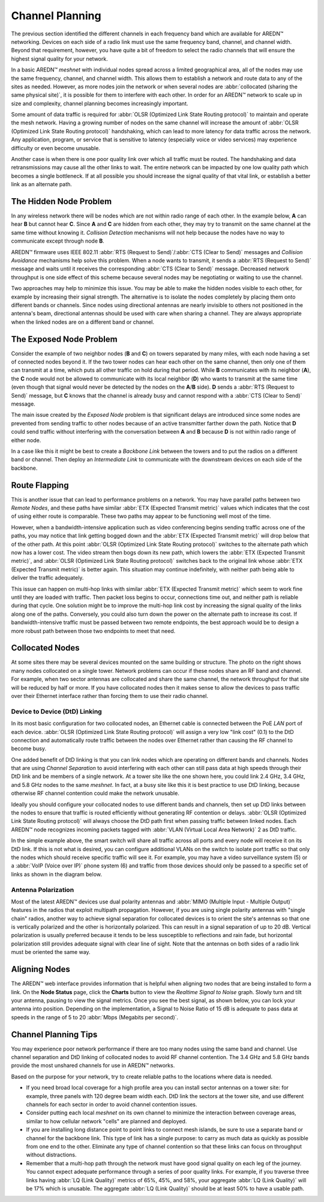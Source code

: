 ================
Channel Planning
================

The previous section identified the different channels in each frequency band which are available for AREDN |trade| networking. Devices on each side of a radio link must use the same frequency band, channel, and channel width. Beyond that requirement, however, you have quite a bit of freedom to select the radio channels that will ensure the highest signal quality for your network.

In a basic AREDN |trade| *meshnet* with individual nodes spread across a limited geographical area, all of the nodes may use the same frequency, channel, and channel width. This allows them to establish a network and route data to any of the sites as needed. However, as more nodes join the network or when several nodes are :abbr:`collocated (sharing the same physical site)`, it is possible for them to interfere with each other. In order for an AREDN |trade| network to scale up in size and complexity, channel planning becomes increasingly important.

Some amount of data traffic is required for :abbr:`OLSR (Optimized Link State Routing protocol)` to maintain and operate the mesh network. Having a growing number of nodes on the same channel will increase the amount of :abbr:`OLSR (Optimized Link State Routing protocol)` handshaking, which can lead to more latency for data traffic across the network. Any application, program, or service that is sensitive to latency (especially voice or video services) may experience difficulty or even become unusable.

Another case is when there is one poor quality link over which all traffic must be routed. The handshaking and data retransmissions may cause all the other links to wait. The entire network can be impacted by one low quality path which becomes a single bottleneck. If at all possible you should increase the signal quality of that vital link, or establish a better link as an alternate path.

The Hidden Node Problem
-----------------------

In any wireless network there will be nodes which are not within radio range of each other. In the example below, **A** can hear **B** but cannot hear **C**. Since **A** and **C** are hidden from each other, they may try to transmit on the same channel at the same time without knowing it. *Collision Detection* mechanisms will not help because the nodes have no way to communicate except through node **B**.

.. image:: _images/hidden-node.png
   :alt: Hidden Node Problem
   :align: center

AREDN |trade| firmware uses IEEE 802.11 :abbr:`RTS (Request to Send)`/:abbr:`CTS (Clear to Send)` messages and *Collision Avoidance* mechanisms help solve this problem. When a node wants to transmit, it sends a :abbr:`RTS (Request to Send)` message and waits until it receives the corresponding :abbr:`CTS (Clear to Send)` message. Decreased network throughput is one side effect of this scheme because several nodes may be negotiating or waiting to use the channel.

Two approaches may help to minimize this issue. You may be able to make the hidden nodes visible to each other, for example by increasing their signal strength. The alternative is to isolate the nodes completely by placing them onto different bands or channels. Since nodes using directional antennas are nearly invisible to others not positioned in the antenna's beam, directional antennas should be used with care when sharing a channel. They are always appropriate when the linked nodes are on a different band or channel.

The Exposed Node Problem
------------------------

Consider the example of two neighbor nodes (**B** and **C**) on towers separated by many miles, with each node having a set of connected nodes beyond it. If the two tower nodes can hear each other on the same channel, then only one of them can transmit at a time, which puts all other traffic on hold during that period. While **B** communicates with its neighbor (**A**), the **C** node would not be allowed to communicate with its local neighbor (**D**) who wants to transmit at the same time (even though that signal would never be detected by the nodes on the **A**/**B** side). **D** sends a :abbr:`RTS (Request to Send)` message, but **C** knows that the channel is already busy and cannot respond with a :abbr:`CTS (Clear to Send)` message.

.. image:: _images/exposed-node.png
   :alt: Exposed Node Problem
   :align: center

The main issue created by the *Exposed Node* problem is that significant delays are introduced since some nodes are prevented from sending traffic to other nodes because of an active transmitter farther down the path. Notice that **D** could send traffic without interfering with the conversation between **A** and **B** because **D** is not within radio range of either node.

In a case like this it might be best to create a *Backbone Link* between the towers and to put the radios on a different band or channel. Then deploy an *Intermediate Link* to communicate with the downstream devices on each side of the backbone.

Route Flapping
--------------

This is another issue that can lead to performance problems on a network. You may have parallel paths between two *Remote Nodes*, and these paths have similar :abbr:`ETX (Expected Transmit metric)` values which indicates that the cost of using either route is comparable. These two paths may appear to be functioning well most of the time.

However, when a bandwidth-intensive application such as video conferencing begins sending traffic across one of the paths, you may notice that link getting bogged down and the :abbr:`ETX (Expected Transmit metric)` will drop below that of the other path. At this point :abbr:`OLSR (Optimized Link State Routing protocol)` switches to the alternate path which now has a lower cost. The video stream then bogs down its new path, which lowers the :abbr:`ETX (Expected Transmit metric)`, and :abbr:`OLSR (Optimized Link State Routing protocol)` switches back to the original link whose :abbr:`ETX (Expected Transmit metric)` is better again. This situation may continue indefinitely, with neither path being able to deliver the traffic adequately.

This issue can happen on multi-hop links with similar :abbr:`ETX (Expected Transmit metric)` which seem to work fine until they are loaded with traffic. Then packet loss begins to occur, connections time out, and neither path is reliable during that cycle. One solution might be to improve the multi-hop link cost by increasing the signal quality of the links along one of the paths. Conversely, you could also turn down the power on the alternate path to increase its cost. If bandwidth-intensive traffic must be passed between two remote endpoints, the best approach would be to design a more robust path between those two endpoints to meet that need.

Collocated Nodes
----------------

.. image:: _images/collocated-nodes.png
   :alt: Collocated Nodes
   :align: right

At some sites there may be several devices mounted on the same building or structure. The photo on the right shows many nodes collocated on a single tower. Network problems can occur if these nodes share an RF band and channel. For example, when two sector antennas are collocated and share the same channel, the network throughput for that site will be reduced by half or more. If you have collocated nodes then it makes sense to allow the devices to pass traffic over their Ethernet interface rather than forcing them to use their radio channel.

Device to Device (DtD) Linking
++++++++++++++++++++++++++++++

In its most basic configuration for two collocated nodes, an Ethernet cable is connected between the PoE *LAN* port of each device. :abbr:`OLSR (Optimized Link State Routing protocol)` will assign a very low "link cost" (0.1) to the DtD connection and automatically route traffic between the nodes over Ethernet rather than causing the RF channel to become busy.

One added benefit of DtD linking is that you can link nodes which are operating on different bands and channels. Nodes that are using *Channel Separation* to avoid interfering with each other can still pass data at high speeds through their DtD link and be members of a single network. At a tower site like the one shown here, you could link 2.4 GHz, 3.4 GHz, and 5.8 GHz nodes to the same *meshnet*. In fact, at a busy site like this it is best practice to use DtD linking, because otherwise RF channel contention could make the network unusable.

Ideally you should configure your collocated nodes to use different bands and channels, then set up DtD links between the nodes to ensure that traffic is routed efficiently without generating RF contention or delays. :abbr:`OLSR (Optimized Link State Routing protocol)` will always choose the DtD path first when passing traffic between linked nodes. Each AREDN |trade| node recognizes incoming packets tagged with :abbr:`VLAN (Virtual Local Area Network)` 2 as DtD traffic.

.. image:: _images/dtd-linking.png
   :alt: DtD Linking
   :align: center

In the simple example above, the smart switch will share all traffic across all ports and every node will receive it on its DtD link. If this is not what is desired, you can configure additional VLANs on the switch to isolate port traffic so that only the nodes which should receive specific traffic will see it. For example, you may have a video surveillance system (5) or a :abbr:`VoIP (Voice over IP)` phone system (6) and traffic from those devices should only be passed to a specific set of links as shown in the diagram below.

.. image:: _images/vlan-isolation.png
   :alt: Traffic Isolation with VLANs
   :align: center

Antenna Polarization
++++++++++++++++++++

Most of the latest AREDN |trade| devices use dual polarity antennas and :abbr:`MIMO (Multiple Input - Multiple Output)` features in the radios that  exploit multipath propagation. However, if you are using single polarity antennas with "single chain" radios, another way to achieve signal separation for collocated devices is to orient the site's antennas so that one is vertically polarized and the other is horizontally polarized. This can result in a signal separation of up to 20 dB. Vertical polarization is usually preferred because it tends to be less susceptible to reflections and rain fade, but horizontal polarization still provides adequate signal with clear line of sight. Note that the antennas on both sides of a radio link must be oriented the same way.

Aligning Nodes
--------------

The AREDN |trade| web interface provides information that is helpful when aligning two nodes that are being installed to form a link. On the **Node Status** page, click the **Charts** button to view the *Realtime Signal to Noise* graph. Slowly turn and tilt your antenna, pausing to view the signal metrics. Once you see the best signal, as shown below, you can lock your antenna into position. Depending on the implementation, a Signal to Noise Ratio of 15 dB is adequate to pass data at speeds in the range of 5 to 20 :abbr:`Mbps (Megabits per second)`.

.. image:: _images/align-nodes.png
   :alt: Aligning Nodes
   :align: center

Channel Planning Tips
---------------------

You may experience poor network performance if there are too many nodes using the same band and channel. Use channel separation and DtD linking of collocated nodes to avoid RF channel contention. The 3.4 GHz and 5.8 GHz bands provide the most unshared channels for use in AREDN |trade| networks.

Based on the purpose for your network, try to create reliable paths to the locations where data is needed.

* If you need broad local coverage for a high profile area you can install sector antennas on a tower site: for example, three panels with 120 degree beam width each. DtD link the sectors at the tower site, and use different channels for each sector in order to avoid channel contention issues.

* Consider putting each local *meshnet* on its own channel to minimize the interaction between coverage areas, similar to how cellular network "cells" are planned and deployed.

* If you are installing long distance point to point links to connect mesh islands, be sure to use a separate band or channel for the backbone link. This type of link has a single purpose: to carry as much data as quickly as possible from one end to the other. Eliminate any type of channel contention so that these links can focus on throughput without distractions.

* Remember that a multi-hop path through the network must have good signal quality on each leg of the journey. You cannot expect adequate performance through a series of poor quality links. For example, if you traverse three links having :abbr:`LQ (Link Quality)` metrics of 65%, 45%, and 58%, your aggregate :abbr:`LQ (Link Quality)` will be 17% which is unusable. The aggregate :abbr:`LQ (Link Quality)` should be at least 50% to have a usable path.

.. |trade|  unicode:: U+02122 .. TRADE MARK SIGN
   :ltrim:
